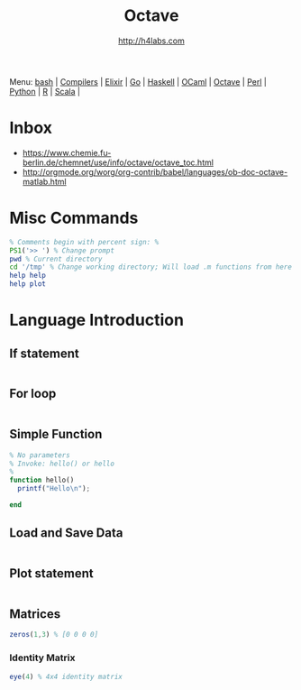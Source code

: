 #+STARTUP: showall
#+TITLE: Octave
#+AUTHOR: http://h4labs.com
#+HTML_HEAD: <link rel="stylesheet" type="text/css" href="/resources/css/myorg.css" />

Menu: [[file:bash.org][bash]] | [[file:compilers.org][Compilers]] | [[file:elixir.org][Elixir]] | [[file:go.org][Go]] | [[file:haskell.org][Haskell]] | [[file:ocaml.org][OCaml]] |  [[file:octave.org][Octave]] | [[file:perl.org][Perl]] | [[file:python.org][Python]] | [[file:r.org][R]] | [[file:scala.org][Scala]] | 

* Inbox
+ https://www.chemie.fu-berlin.de/chemnet/use/info/octave/octave_toc.html
+ http://orgmode.org/worg/org-contrib/babel/languages/ob-doc-octave-matlab.html

* Misc Commands
#+BEGIN_SRC octave
% Comments begin with percent sign: %
PS1('>> ') % Change prompt
pwd % Current directory
cd '/tmp' % Change working directory; Will load .m functions from here
help help
help plot
#+END_SRC

* Language Introduction

** If statement
#+BEGIN_SRC octave

#+END_SRC

** For loop
#+BEGIN_SRC octave

#+END_SRC

** Simple Function
#+BEGIN_SRC octave
% No parameters
% Invoke: hello() or hello
%
function hello()
  printf("Hello\n");

end
#+END_SRC

** Load and Save Data
#+BEGIN_SRC octave

#+END_SRC

** Plot statement
#+BEGIN_SRC octave

#+END_SRC

** Matrices
#+BEGIN_SRC octave
zeros(1,3) % [0 0 0 0]
#+END_SRC

*** Identity Matrix
#+BEGIN_SRC octave
eye(4) % 4x4 identity matrix
#+END_SRC
